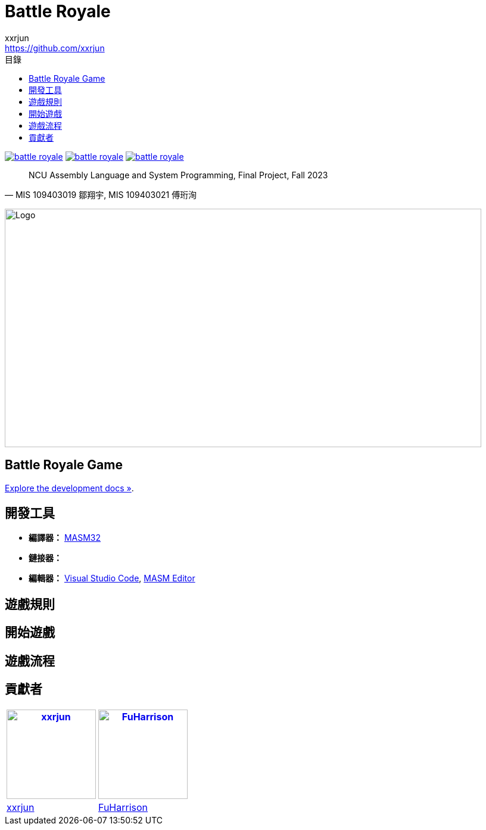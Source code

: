 = Battle Royale
xxrjun <https://github.com/xxrjun>
:toc:
:toc-title: 目錄
:toclevels: 3
:icons: font
:source-highlighter: rouge
:linkattrs:
:imagesdir: ./assets/docs

image:https://img.shields.io/github/contributors/xxrjun/battle-royale.svg?style=for-the-badge[link="https://github.com/xxrjun/battle-royale/graphs/contributors"]
image:https://img.shields.io/github/forks/xxrjun/battle-royale.svg?style=for-the-badge[link="https://github.com/xxrjun/battle-royale/network/members"]
image:https://img.shields.io/github/stars/xxrjun/battle-royale.svg?style=for-the-badge[link="https://github.com/xxrjun/battle-royale/stargazers"]

[quote, "MIS 109403019 鄒翔宇, MIS 109403021 傅珩洵"]
____
NCU Assembly Language and System Programming, Final Project, Fall 2023
____

// Language toggle links
// @TODO
// link:./README.md[English] | link:./README_zh.md[中文]

[.text-center]
image:banner_dalle.png[Logo,width=800,height=400]

[.text-center]
== Battle Royale Game

[.text-center]
link:./docs/development.adoc[Explore the development docs »].


== 開發工具

* *編譯器：* link:https://www.masm32.com/index.htm[MASM32]
* *鏈接器：*
* *編輯器：* link:https://code.visualstudio.com/[Visual Studio Code], link:https://www.masm32.com/[MASM Editor]

== 遊戲規則

// @TODO: Add game design

== 開始遊戲

// @TODO

== 遊戲流程

// @TODO: Add flowchart

== 貢獻者

[.table, options="header,autowidth", cols="2*", grid="cols", role="center"]
|===
| image:https://avatars.githubusercontent.com/u/40348319?v=4[xxrjun,150,150,link=https://github.com/xxrjun] 
| image:https://avatars.githubusercontent.com/u/92322412?v=4[FuHarrison,150,150,link=https://github.com/FuHarrison]

| link:https://github.com/xxrjun[xxrjun,window=_blank]
| link:https://github.com/FuHarrison[FuHarrison,window=_blank]
|===
